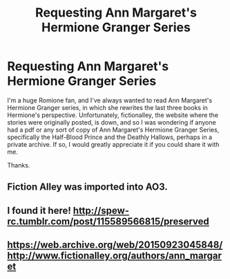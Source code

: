 #+TITLE: Requesting Ann Margaret's Hermione Granger Series

* Requesting Ann Margaret's Hermione Granger Series
:PROPERTIES:
:Author: KingSameed
:Score: 4
:DateUnix: 1550443356.0
:DateShort: 2019-Feb-18
:END:
I'm a huge Romione fan, and I've always wanted to read Ann Margaret's Hermione Granger series, in which she rewrites the last three books in Hermione's perspective. Unfortunately, fictionalley, the website where the stories were originally posted, is down, and so I was wondering if anyone had a pdf or any sort of copy of Ann Margaret's Hermione Granger Series, specifically the Half-Blood Prince and the Deathly Hallows, perhaps in a private archive. If so, I would greatly appreciate it if you could share it with me.

Thanks.


** Fiction Alley was imported into AO3.
:PROPERTIES:
:Author: ceplma
:Score: 2
:DateUnix: 1550446204.0
:DateShort: 2019-Feb-18
:END:


** I found it here! [[http://spew-rc.tumblr.com/post/115589566815/preserved]]
:PROPERTIES:
:Author: owlobsessed25
:Score: 1
:DateUnix: 1550525188.0
:DateShort: 2019-Feb-19
:END:


** [[https://web.archive.org/web/20150923045848/http://www.fictionalley.org/authors/ann_margaret]]
:PROPERTIES:
:Author: honeymoonpearl
:Score: 1
:DateUnix: 1550612882.0
:DateShort: 2019-Feb-20
:END:
